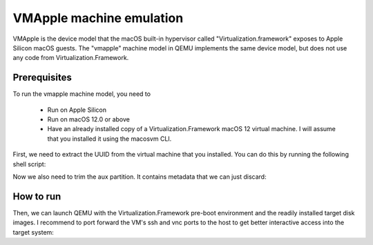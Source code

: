 VMApple machine emulation
========================================================================================

VMApple is the device model that the macOS built-in hypervisor called "Virtualization.framework"
exposes to Apple Silicon macOS guests. The "vmapple" machine model in QEMU implements the same
device model, but does not use any code from Virtualization.Framework.

Prerequisites
-------------

To run the vmapple machine model, you need to

 * Run on Apple Silicon
 * Run on macOS 12.0 or above
 * Have an already installed copy of a Virtualization.Framework macOS 12 virtual machine. I will
   assume that you installed it using the macosvm CLI.

First, we need to extract the UUID from the virtual machine that you installed. You can do this
by running the following shell script:

.. code-block:: bash
  :caption: uuid.sh script to extract the UUID from a macosvm.json file

  #!/bin/bash

  MID=$(cat "$1" | python3 -c 'import json,sys;obj=json.load(sys.stdin);print(obj["machineId"]);')
  echo "$MID" | base64 -d | plutil -extract ECID raw -

Now we also need to trim the aux partition. It contains metadata that we can just discard:

.. code-block:: bash
  :caption: Command to trim the aux file

  $ dd if="aux.img" of="aux.img.trimmed" bs=$(( 0x4000 )) skip=1

How to run
----------

Then, we can launch QEMU with the Virtualization.Framework pre-boot environment and the readily
installed target disk images. I recommend to port forward the VM's ssh and vnc ports to the host
to get better interactive access into the target system:

.. code-block:: bash
  :caption: Example execution command line

  $ UUID=$(uuid.sh macosvm.json)
  $ AVPBOOTER=/System/Library/Frameworks/Virtualization.framework/Resources/AVPBooter.vmapple2.bin
  $ AUX=aux.img.trimmed
  $ DISK=disk.img
  $ qemu-system-aarch64 \
       -serial mon:stdio \
       -m 4G \
       -accel hvf \
       -M vmapple,uuid=$UUID \
       -bios $AVPBOOTER \
        -drive file="$AUX",if=pflash,format=raw \
        -drive file="$DISK",if=pflash,format=raw \
       -drive file="$AUX",if=none,id=aux,format=raw \
       -drive file="$DISK",if=none,id=root,format=raw \
       -device vmapple-virtio-aux,drive=aux \
       -device vmapple-virtio-root,drive=root \
       -net user,ipv6=off,hostfwd=tcp::2222-:22,hostfwd=tcp::5901-:5900 \
       -net nic,model=virtio-net-pci \
